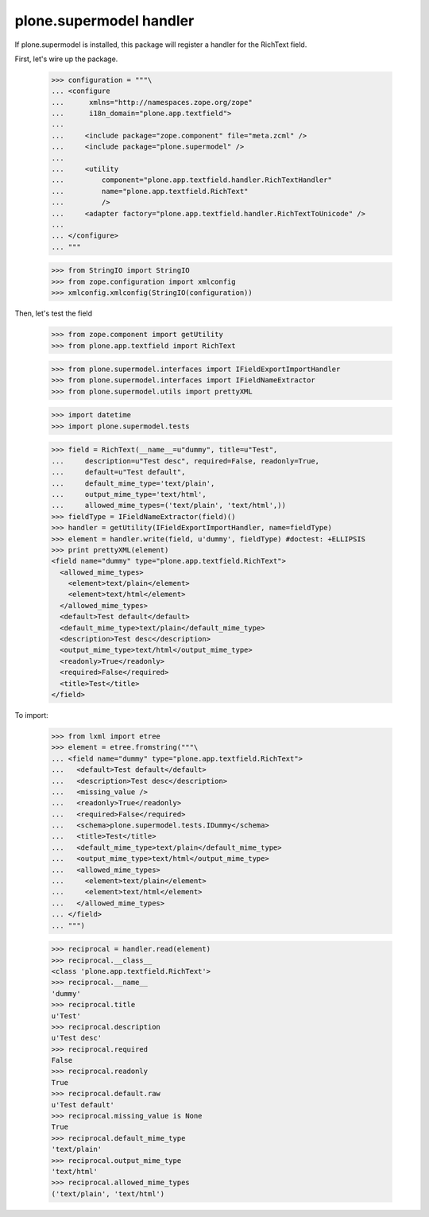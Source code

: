 plone.supermodel handler
========================

If plone.supermodel is installed, this package will register a handler
for the RichText field.

First, let's wire up the package.

    >>> configuration = """\
    ... <configure
    ...      xmlns="http://namespaces.zope.org/zope"
    ...      i18n_domain="plone.app.textfield">
    ...
    ...     <include package="zope.component" file="meta.zcml" />
    ...     <include package="plone.supermodel" />
    ...
    ...     <utility
    ...         component="plone.app.textfield.handler.RichTextHandler"
    ...         name="plone.app.textfield.RichText"
    ...         />
    ...     <adapter factory="plone.app.textfield.handler.RichTextToUnicode" />
    ...
    ... </configure>
    ... """

    >>> from StringIO import StringIO
    >>> from zope.configuration import xmlconfig
    >>> xmlconfig.xmlconfig(StringIO(configuration))

Then, let's test the field

    >>> from zope.component import getUtility
    >>> from plone.app.textfield import RichText

    >>> from plone.supermodel.interfaces import IFieldExportImportHandler
    >>> from plone.supermodel.interfaces import IFieldNameExtractor
    >>> from plone.supermodel.utils import prettyXML

    >>> import datetime
    >>> import plone.supermodel.tests

    >>> field = RichText(__name__=u"dummy", title=u"Test",
    ...     description=u"Test desc", required=False, readonly=True,
    ...     default=u"Test default",
    ...     default_mime_type='text/plain',
    ...     output_mime_type='text/html',
    ...     allowed_mime_types=('text/plain', 'text/html',))
    >>> fieldType = IFieldNameExtractor(field)()
    >>> handler = getUtility(IFieldExportImportHandler, name=fieldType)
    >>> element = handler.write(field, u'dummy', fieldType) #doctest: +ELLIPSIS
    >>> print prettyXML(element)
    <field name="dummy" type="plone.app.textfield.RichText">
      <allowed_mime_types>
        <element>text/plain</element>
        <element>text/html</element>
      </allowed_mime_types>
      <default>Test default</default>
      <default_mime_type>text/plain</default_mime_type>
      <description>Test desc</description>
      <output_mime_type>text/html</output_mime_type>
      <readonly>True</readonly>
      <required>False</required>
      <title>Test</title>
    </field>

To import:

    >>> from lxml import etree
    >>> element = etree.fromstring("""\
    ... <field name="dummy" type="plone.app.textfield.RichText">
    ...   <default>Test default</default>
    ...   <description>Test desc</description>
    ...   <missing_value />
    ...   <readonly>True</readonly>
    ...   <required>False</required>
    ...   <schema>plone.supermodel.tests.IDummy</schema>
    ...   <title>Test</title>
    ...   <default_mime_type>text/plain</default_mime_type>
    ...   <output_mime_type>text/html</output_mime_type>
    ...   <allowed_mime_types>
    ...     <element>text/plain</element>
    ...     <element>text/html</element>
    ...   </allowed_mime_types>
    ... </field>
    ... """)

    >>> reciprocal = handler.read(element)
    >>> reciprocal.__class__
    <class 'plone.app.textfield.RichText'>
    >>> reciprocal.__name__
    'dummy'
    >>> reciprocal.title
    u'Test'
    >>> reciprocal.description
    u'Test desc'
    >>> reciprocal.required
    False
    >>> reciprocal.readonly
    True
    >>> reciprocal.default.raw
    u'Test default'
    >>> reciprocal.missing_value is None
    True
    >>> reciprocal.default_mime_type
    'text/plain'
    >>> reciprocal.output_mime_type
    'text/html'
    >>> reciprocal.allowed_mime_types
    ('text/plain', 'text/html')
